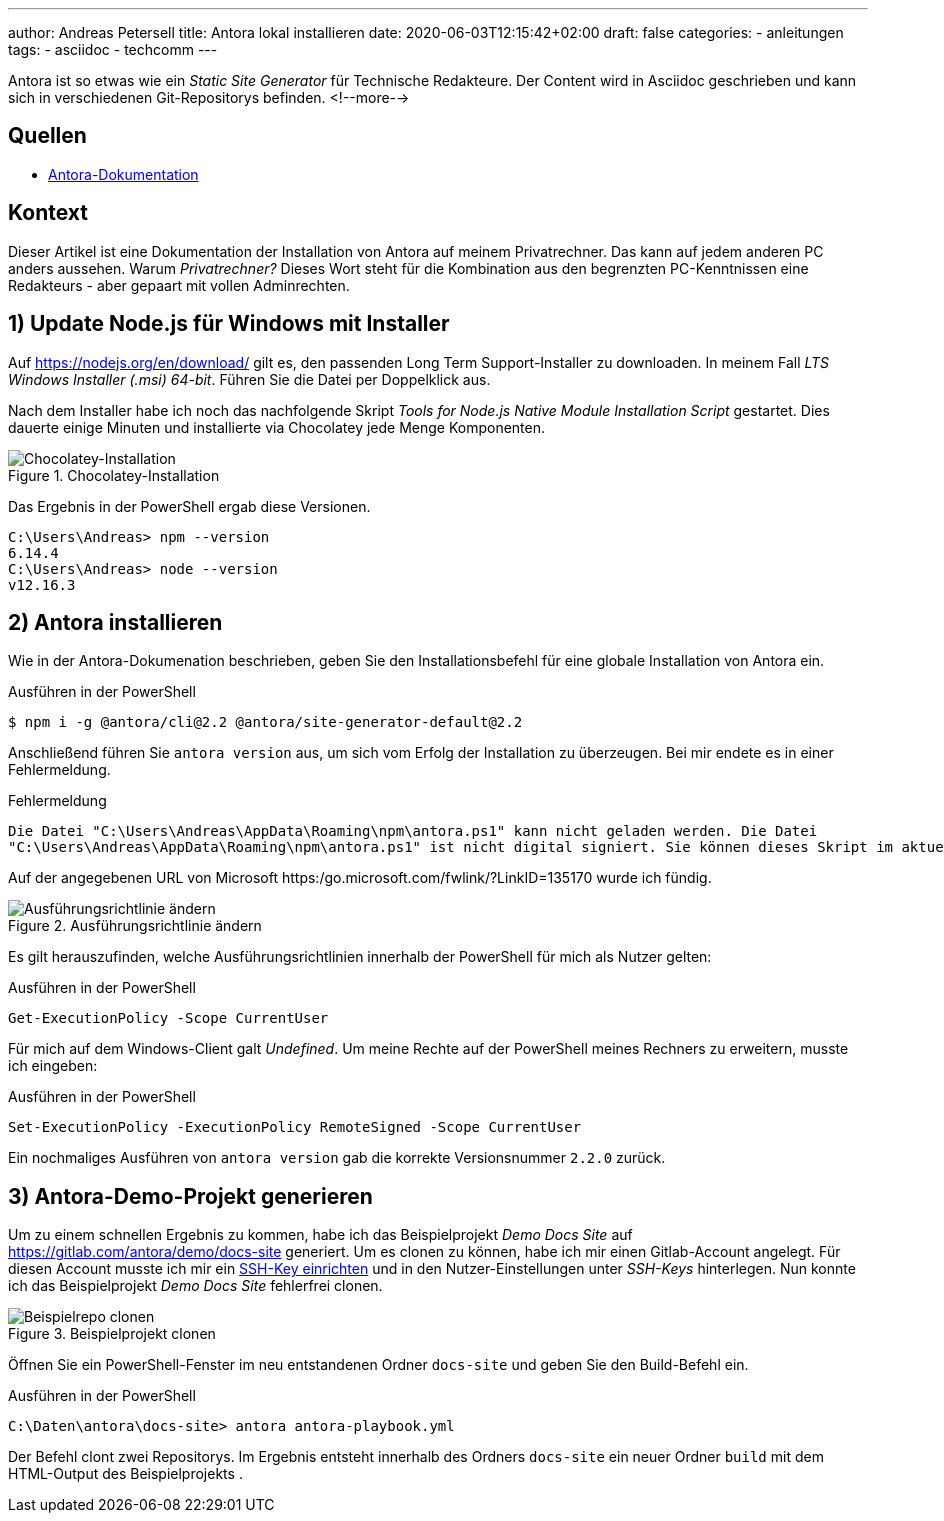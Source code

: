 ---
author: Andreas Petersell
title: Antora lokal installieren
date: 2020-06-03T12:15:42+02:00
draft: false
categories:
    - anleitungen
tags:
    - asciidoc
    - techcomm
---

:toc: macro
:toclevels: 3
:toc-title:
:imagesdir: ../images/asciidoc-antora-install/

Antora ist so etwas wie ein _Static Site Generator_ für Technische Redakteure. Der Content wird in Asciidoc geschrieben und kann sich in verschiedenen Git-Repositorys befinden. 
<!--more-->

toc::[]

== Quellen

* https://docs.antora.org/antora/2.2/install/windows-requirements/[Antora-Dokumentation^, role="ext-link"]

== Kontext

Dieser Artikel ist eine Dokumentation der Installation von Antora auf meinem Privatrechner. Das kann auf jedem anderen PC anders aussehen. Warum _Privatrechner?_ Dieses Wort steht für die Kombination aus den begrenzten PC-Kenntnissen eine Redakteurs - aber gepaart mit vollen Adminrechten.

== 1) Update Node.js für Windows mit Installer

Auf https://nodejs.org/en/download/ gilt es, den passenden Long Term Support-Installer zu downloaden. In meinem Fall _LTS Windows Installer (.msi) 64-bit_. Führen Sie die Datei per Doppelklick aus.

Nach dem Installer habe ich noch das nachfolgende Skript _Tools for Node.js Native Module Installation Script_ gestartet. Dies dauerte einige Minuten und installierte via Chocolatey jede Menge Komponenten.

.Chocolatey-Installation
image::install-node4.png[Chocolatey-Installation]
 
Das Ergebnis in der PowerShell ergab diese Versionen.

----
C:\Users\Andreas> npm --version
6.14.4
C:\Users\Andreas> node --version
v12.16.3
----

== 2) Antora installieren

Wie in der Antora-Dokumenation beschrieben, geben Sie den Installationsbefehl für eine globale Installation von Antora ein.

.Ausführen in der PowerShell
----
$ npm i -g @antora/cli@2.2 @antora/site-generator-default@2.2
----

Anschließend führen Sie `antora version` aus, um sich vom Erfolg der Installation zu überzeugen. Bei mir endete es in einer Fehlermeldung.

.Fehlermeldung
----
Die Datei "C:\Users\Andreas\AppData\Roaming\npm\antora.ps1" kann nicht geladen werden. Die Datei
"C:\Users\Andreas\AppData\Roaming\npm\antora.ps1" ist nicht digital signiert. Sie können dieses Skript im aktuellen System nicht ausführen. Weitere Informationen zum Ausführen von Skripts und Festlegen der Ausführungsrichtlinie erhalten Sie unter "about_Execution_Policies" (https:/go.microsoft.com/fwlink/?LinkID=135170)..
----

Auf der angegebenen URL von Microsoft https:/go.microsoft.com/fwlink/?LinkID=135170 wurde ich fündig.

.Ausführungsrichtlinie ändern
image::antora-version.png[Ausführungsrichtlinie ändern]

Es gilt herauszufinden, welche Ausführungsrichtlinien innerhalb der PowerShell für mich als Nutzer gelten:

.Ausführen in der PowerShell
----
Get-ExecutionPolicy -Scope CurrentUser
----

Für mich auf dem Windows-Client galt _Undefined_. Um meine Rechte auf der PowerShell meines Rechners zu erweitern, musste ich eingeben:

.Ausführen in der PowerShell
----
Set-ExecutionPolicy -ExecutionPolicy RemoteSigned -Scope CurrentUser
----

Ein nochmaliges Ausführen von `antora version` gab die korrekte Versionsnummer `2.2.0` zurück.

== 3) Antora-Demo-Projekt generieren

Um zu einem schnellen Ergebnis zu kommen, habe ich das Beispielprojekt _Demo Docs Site_ auf https://gitlab.com/antora/demo/docs-site generiert. Um es clonen zu können, habe ich mir einen Gitlab-Account angelegt. Für diesen Account musste ich mir ein https://www.hrz.tu-darmstadt.de/speicherplatz_datensicherung_und_server/virtuelle_server/anleitung_sammlung/artikel_details_22784.de.jsp[SSH-Key einrichten^, role="ext-link"] und in den Nutzer-Einstellungen unter _SSH-Keys_ hinterlegen. Nun konnte ich das Beispielprojekt _Demo Docs Site_ fehlerfrei clonen.

.Beispielprojekt clonen
image::clone-beispielrepo2.png[Beispielrepo clonen]

Öffnen Sie ein PowerShell-Fenster im neu entstandenen Ordner `docs-site` und geben Sie den Build-Befehl ein.

.Ausführen in der PowerShell
----
C:\Daten\antora\docs-site> antora antora-playbook.yml
----

Der Befehl clont zwei Repositorys. Im Ergebnis entsteht innerhalb des Ordners `docs-site` ein neuer Ordner `build` mit dem HTML-Output des Beispielprojekts .